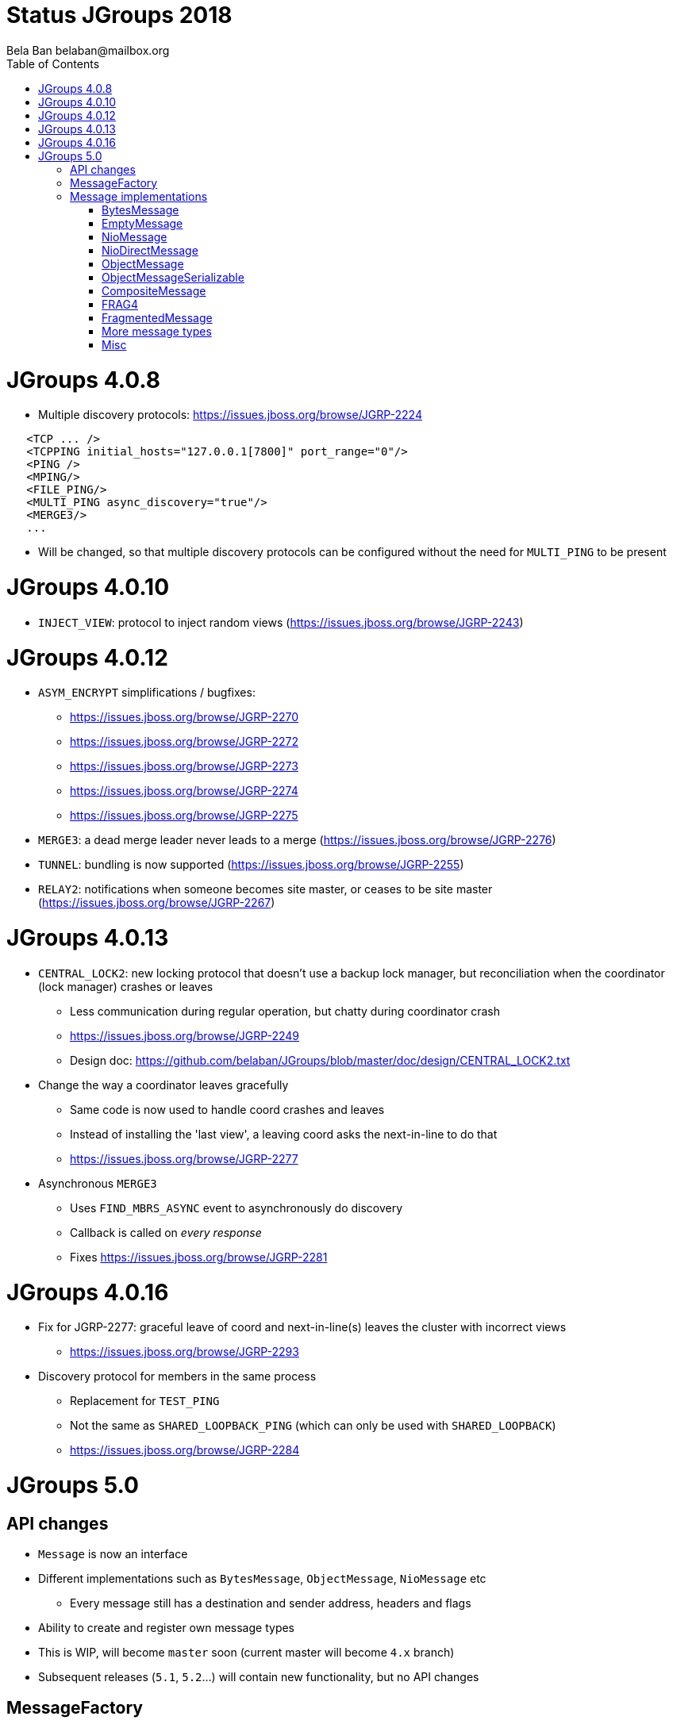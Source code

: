 
= Status JGroups 2018
:author: Bela Ban belaban@mailbox.org
:backend: deckjs
:deckjs_transition: fade
:navigation:
:deckjs_theme: web-2.0
:goto:
:menu:
:toc:
:status:







= JGroups 4.0.8

* Multiple discovery protocols: https://issues.jboss.org/browse/JGRP-2224
[source.xml]
----
   <TCP ... />
   <TCPPING initial_hosts="127.0.0.1[7800]" port_range="0"/>
   <PING />
   <MPING/>
   <FILE_PING/>
   <MULTI_PING async_discovery="true"/>
   <MERGE3/>
   ...
----
* Will be changed, so that multiple discovery protocols can be configured without the need for `MULTI_PING` to
be present


= JGroups 4.0.10
* `INJECT_VIEW`: protocol to inject random views (https://issues.jboss.org/browse/JGRP-2243)


= JGroups 4.0.12
* `ASYM_ENCRYPT` simplifications / bugfixes:
** https://issues.jboss.org/browse/JGRP-2270
** https://issues.jboss.org/browse/JGRP-2272
** https://issues.jboss.org/browse/JGRP-2273
** https://issues.jboss.org/browse/JGRP-2274
** https://issues.jboss.org/browse/JGRP-2275
* `MERGE3`: a dead merge leader never leads to a merge (https://issues.jboss.org/browse/JGRP-2276)
* `TUNNEL`: bundling is now supported (https://issues.jboss.org/browse/JGRP-2255)
* `RELAY2`: notifications when someone becomes site master, or ceases to be site master
  (https://issues.jboss.org/browse/JGRP-2267)

= JGroups 4.0.13
* `CENTRAL_LOCK2`: new locking protocol that doesn't use a backup lock manager, but reconciliation when the coordinator
  (lock manager) crashes or leaves
** Less communication during regular operation, but chatty during coordinator crash
** https://issues.jboss.org/browse/JGRP-2249
** Design doc: https://github.com/belaban/JGroups/blob/master/doc/design/CENTRAL_LOCK2.txt

* Change the way a coordinator leaves gracefully
** Same code is now used to handle coord crashes and leaves
** Instead of installing the 'last view', a leaving coord asks the next-in-line to do that
** https://issues.jboss.org/browse/JGRP-2277

* Asynchronous `MERGE3`
** Uses `FIND_MBRS_ASYNC` event to asynchronously do discovery
** Callback is called on _every response_
** Fixes https://issues.jboss.org/browse/JGRP-2281


= JGroups 4.0.16
* Fix for JGRP-2277: graceful leave of coord and next-in-line(s) leaves the cluster with incorrect views
** https://issues.jboss.org/browse/JGRP-2293

* Discovery protocol for members in the same process
** Replacement for `TEST_PING`
** Not the same as `SHARED_LOOPBACK_PING` (which can only be used with `SHARED_LOOPBACK`)
** https://issues.jboss.org/browse/JGRP-2284



= JGroups 5.0

== API changes
* `Message` is now an interface
* Different implementations such as `BytesMessage`, `ObjectMessage`, `NioMessage` etc
** Every message still has a destination and sender address, headers and flags
* Ability to create and register own message types
* This is WIP, will become `master` soon (current master will become `4.x` branch)
* Subsequent releases (`5.1`, `5.2`...) will contain new functionality, but no API changes


== MessageFactory
[source,java]
----
public interface MessageFactory {

    /**
     * Creates a message based on the given ID
     * @param id The ID
     * @param <T> The type of the message
     * @return A message
     */
    <T extends Message> T create(byte id);

    /**
     * Registers a new creator of messages
     * @param type The type associated with the new payload.
     * @param generator The creator of the payload associated with the given type
     */
    void register(byte type, Supplier<? extends Message> generator);
}
----
* The message factory can be set and retrieved from the transport with `get/setMessageFactory()`

== Message implementations

=== BytesMessage
* Equivalent to old `Message`: has a byte array, an offset and a length
* JOL shows exactly the same memory layout as before:

----
[belasmac] /Users/bela$ jol-size.sh org.jgroups.BytesMessage

org.jgroups.BytesMessage object internals:
 OFFSET  SIZE     TYPE DESCRIPTION                    VALUE
      0     4          (object header)                ...
      4     4          (object header)                ...
      8     4          (object header)                ...
     12     2    short BaseMessage.flags              0
     14     1     byte BaseMessage.transient_flags    0
     15     1          (alignment/padding gap)        N/A
     16     4  Address BaseMessage.dest_addr          null
     20     4  Address BaseMessage.src_addr           null
     24     4 Header[] BaseMessage.headers            [null, null, null, null]
     28     4      int BytesMessage.offset            0
     32     4      int BytesMessage.length            0
     36     4   byte[] BytesMessage.buf               null
Instance size: 40 bytes
Space losses: 1 bytes internal + 0 bytes external = 1 bytes total
----
* This is still the most frequently used message used internally by JGroups (followed by `EmptyMessage`)

==== Allocation and performance
* 8 nodes, UPerf with UDP, 80% reads / 20% writes
* Performance is the same as with the old `Message` (~42'000/sec/node)
* Allocation
** TLABs: 7.4GB (master: 7.32), allocation rate TLABs: 126.33MB/sec (master: 124.9)
** Objects: 33.39GB (master: 37.68), allocation rate: 569.98kB/sec (master: 643.08kB/sec)


=== EmptyMessage
* No payload
* Used by JGroups to send messages which contain only flags and headers
* Compact size:
----
[belasmac] /Users/bela$ jol-size.sh org.jgroups.EmptyMessage

org.jgroups.EmptyMessage object internals:
 OFFSET  SIZE     TYPE DESCRIPTION                    VALUE
      0     4          (object header)                ...
      4     4          (object header)                ...
      8     4          (object header)                ...
     12     2    short BaseMessage.flags              0
     14     1     byte BaseMessage.transient_flags    0
     15     1          (alignment/padding gap)        N/A
     16     4  Address BaseMessage.dest_addr          null
     20     4  Address BaseMessage.src_addr           null
     24     4 Header[] BaseMessage.headers            [null, null, null, null]
     28     4          (loss due to the next object alignment)
Instance size: 32 bytes
Space losses: 1 bytes internal + 4 bytes external = 5 bytes total
----

=== NioMessage
* Has a heap-based `ByteBuffer` as payload
* Creation fails if a direct byte buffer is passed to the constructor
* On serialization (in the transport, at send time), the contents of the byte buffer are written to the output stream
directly:
[source,java]
----
protected void writePayload(DataOutput out) throws Exception {
    out.writeInt(buf != null? getLength() : -1);
    if(buf != null) {
        byte[] buffer=buf.array();
        int offset=buf.arrayOffset()+buf.position(), length=buf.remaining();
        out.write(buffer, offset, length);
    }
}
----
* This avoids the conversion of `ByteBuffer` into a byte array, which was passed to the constructor of the old `Message`,
eliminating 1 byte array allocation

=== NioDirectMessage
* Subclass of `NioMessage`
* Has a direct `ByteBuffer` as payload
* Contents are written using a _transfer buffer_:
[source,java]
----
protected void writePayload(DataOutput out) throws Exception {
    out.writeInt(buf != null? getLength() : -1);
    if(buf != null) {
        out.writeBoolean(use_heap_memory);
        // We need to duplicate; or else writing it to the output stream would modify
        // position; this would break potential retransmission

        ByteBuffer copy=buf.duplicate();
        byte[] transfer_buf=new byte[Math.max(copy.remaining()/10, 128)];
        while(copy.remaining() > 0) {
            int bytes=Math.min(transfer_buf.length, copy.remaining());
            copy.get(transfer_buf, 0, bytes);
            out.write(transfer_buf, 0, bytes);
        }
    }
}
----
* We need a transfer buffer as there is no way to transfer the contents of a ByteBuffer directly to
  an output stream; once we have a transport that directly supports ByteBuffers, we can change this

==== Reading an NioDirectMessage from the network
* There's an option (`use_heap_memory`) to use heap memory when reading, otherwise direct (off-heap) memory is used
* A message is read as follows:
[source,java]
----
protected void readPayload(DataInput in) throws Exception {
    int len=in.readInt();
    if(len < 0)
        return;
    use_heap_memory=in.readBoolean();
    byte[] tmp=new byte[len];
    in.readFully(tmp, 0, tmp.length);
    // todo: replace with factory; so users can provide their own allocation mechanism (e.g. pooling)
    buf=createBuffer(tmp, 0, tmp.length);
}
----

[source,java]
----
protected ByteBuffer createBuffer(byte[] array, int offset, int length) {
    return use_heap_memory? super.createBuffer(array, offset, length) :
    (ByteBuffer)ByteBuffer.allocateDirect(length).put(array, offset, length).flip();
}
----
* Note that memory allocation will be pluggable
* If a pool is to be used, we'd probably need to add a `release()` method to `Message`


=== ObjectMessage
* Has an object as payload
* The object has to implement `SizeStreamable`:
[source,java]
----
public interface SizeStreamable extends Streamable {
    /** Returns the size (in bytes) of the marshalled object */
    int serializedSize();
}
----

[source,java]
----
public interface Streamable {
    void writeTo(DataOutput out) throws Exception;
    void readFrom(DataInput in)  throws Exception;
}
----
* Method `serializedSize()` must give the *exact number of bytes* when the object is marshalled
** This will be changed with https://issues.jboss.org/browse/JGRP-2289
* For fragmentation, if this method is incorrect and returns a value that's too low, an `ObjectMessage` may not get
fragmented, leading to possible size problems at the transport (e.g. UDP max datagram packet size of 65k).
* So, once JGRP-2289 is in place, it is better to return a size that errs on the side of too big rather than too small
* The transport calls `Streamable.writeTo(DataOutput)` when the `ObjectMessage` is sent to the network
* The transport calls `Streamable.readFrom(DataInput)` to create the `ObjectMessage` when received from the network


=== ObjectMessageSerializable
* Subclass of `ObjectMessage`, but the payload (`Object`) does not have to implement any interface
* To be used when we have an object whose size we don't know
* The object is serialized into a byte array which is stored along with the object
** This is done just-in-time (e.g. on `getLength()`)
* The byte array is sent to the network
* Use `ObjectMessage` when possible


=== CompositeMessage
* Contains multiple messages
* Messages can have different types
* Similar to `MessageBatch` (for sending)



=== FRAG4
* Use this protocol with `ObjectMessage`, or else we have superfluous marshalling of the object into a byte array
  (1 unneeded byte array allocation)

=== FragmentedMessage


=== More message types
* A message containing multiple payloads?
* `IntMessage`, `LongMessage`

=== Misc
* Remove `dest` field from `BaseMessage`?
* Message without headers?
* What else can be removed?
